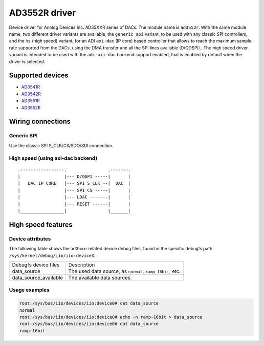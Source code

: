 .. SPDX-License-Identifier: GPL-2.0-only

==============
AD3552R driver
==============

Device driver for Analog Devices Inc. AD35XXR series of DACs. The module name
is ``ad3552r``.
With the same module name, two different driver variants are available, the
``generic spi`` variant, to be used with any classic SPI controllers, and the
``hs`` (high speed) variant, for an ADI ``axi-dac`` (IP core) based controller
that allows to reach the maximum sample rate supported from the DACs, using the
DMA transfer and all the SPI lines available (D/QDSPI)..
The high speed driver variant is intended to be used with the ``adi-axi-dac``
backend support enabled, that is enabled by default when the driver is selected.

Supported devices
=================

* `AD3541R <https://www.analog.com/en/products/ad3541r.html>`_
* `AD3542R <https://www.analog.com/en/products/ad3542r.html>`_
* `AD3551R <https://www.analog.com/en/products/ad3551r.html>`_
* `AD3552R <https://www.analog.com/en/products/ad3552r.html>`_

Wiring connections
==================

Generic SPI
-----------
Use the classic SPI S_CLK/CS/SDO/SDI connection.

High speed (using axi-dac backend)
----------------------------------

::

    .-----------------.                .-------.
    |                 |--- D/QSPI -----|       |
    |   DAC IP CORE   |--- SPI S_CLK --|  DAC  |
    |                 |--- SPI CS -----|       |
    |                 |--- LDAC -------|       |
    |                 |--- RESET ------|       |
    |_________________|                |_______|


High speed features
===================

Device attributes
-----------------

The following table shows the ad35xxr related device debug files, found in the
specific debugfs path ``/sys/kernel/debug/iio/iio:deviceX``.

+-----------------------+------------------------------------------------------+
| Debugfs device files  | Description                                          |
+-----------------------+------------------------------------------------------+
| data_source           | The used data source, as                             |
|                       | ``normal``, ``ramp-16bit``, etc.                     |
+-----------------------+------------------------------------------------------+
| data_source_available | The available data sources.                          |
+-----------------------+------------------------------------------------------+

Usage examples
--------------

.. code-block:: bash

	root:/sys/bus/iio/devices/iio:device0# cat data_source
	normal
	root:/sys/bus/iio/devices/iio:device0# echo -n ramp-16bit > data_source
	root:/sys/bus/iio/devices/iio:device0# cat data_source
	ramp-16bit
